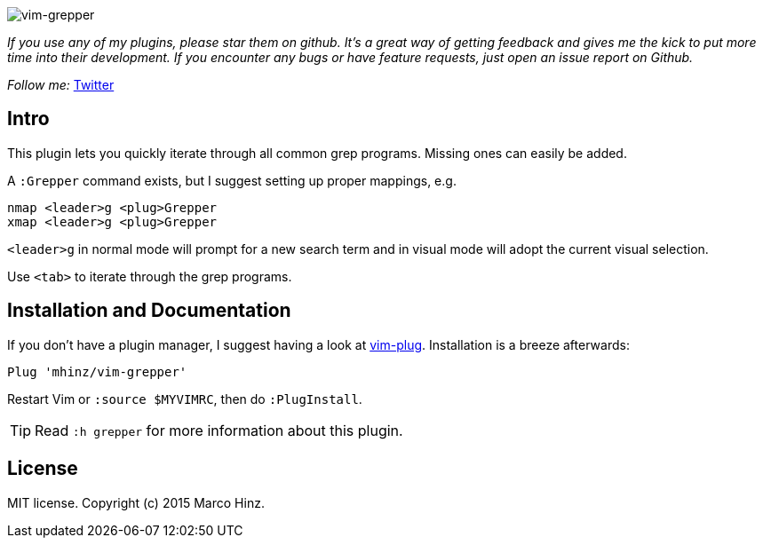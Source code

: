 image:https://github.com/mhinz/vim-grepper/blob/master/demo.gif[vim-grepper]

_If you use any of my plugins, please star them on github. It's a great way of
getting feedback and gives me the kick to put more time into their development.
If you encounter any bugs or have feature requests, just open an issue report
on Github._

_Follow me:_ link:https://twitter.com/\_mhinz_[Twitter]

== Intro

This plugin lets you quickly iterate through all common grep programs. Missing
ones can easily be added.

A `:Grepper` command exists, but I suggest setting up proper mappings, e.g.

```vim
nmap <leader>g <plug>Grepper
xmap <leader>g <plug>Grepper
```

`<leader>g` in normal mode will prompt for a new search term and in visual mode
will adopt the current visual selection.

Use `<tab>` to iterate through the grep programs.

== Installation and Documentation

If you don't have a plugin manager, I suggest having a look at
link:https://github.com/junegunn/vim-plug.git[vim-plug]. Installation is a
breeze afterwards:

    Plug 'mhinz/vim-grepper'

Restart Vim or `:source $MYVIMRC`, then do `:PlugInstall`.

TIP: Read `:h grepper` for more information about this plugin.

== License

MIT license. Copyright (c) 2015 Marco Hinz.
